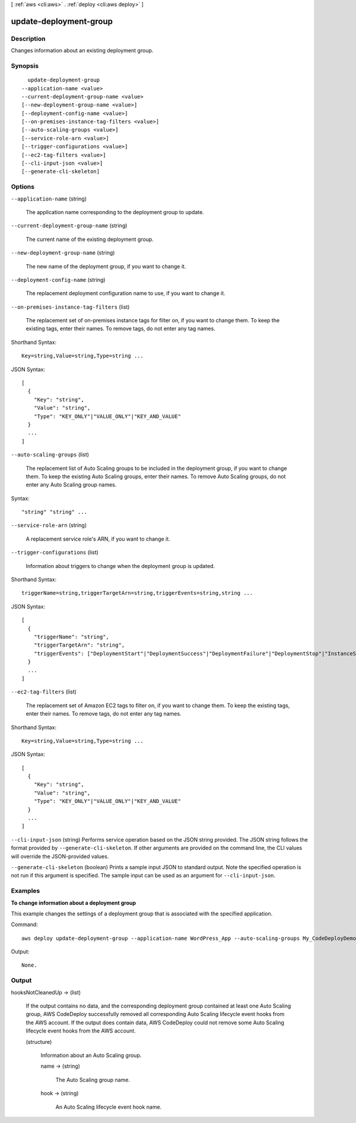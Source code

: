 [ :ref:`aws <cli:aws>` . :ref:`deploy <cli:aws deploy>` ]

.. _cli:aws deploy update-deployment-group:


***********************
update-deployment-group
***********************



===========
Description
===========



Changes information about an existing deployment group.



========
Synopsis
========

::

    update-deployment-group
  --application-name <value>
  --current-deployment-group-name <value>
  [--new-deployment-group-name <value>]
  [--deployment-config-name <value>]
  [--on-premises-instance-tag-filters <value>]
  [--auto-scaling-groups <value>]
  [--service-role-arn <value>]
  [--trigger-configurations <value>]
  [--ec2-tag-filters <value>]
  [--cli-input-json <value>]
  [--generate-cli-skeleton]




=======
Options
=======

``--application-name`` (string)


  The application name corresponding to the deployment group to update.

  

``--current-deployment-group-name`` (string)


  The current name of the existing deployment group.

  

``--new-deployment-group-name`` (string)


  The new name of the deployment group, if you want to change it.

  

``--deployment-config-name`` (string)


  The replacement deployment configuration name to use, if you want to change it.

  

``--on-premises-instance-tag-filters`` (list)


  The replacement set of on-premises instance tags for filter on, if you want to change them. To keep the existing tags, enter their names. To remove tags, do not enter any tag names.

  



Shorthand Syntax::

    Key=string,Value=string,Type=string ...




JSON Syntax::

  [
    {
      "Key": "string",
      "Value": "string",
      "Type": "KEY_ONLY"|"VALUE_ONLY"|"KEY_AND_VALUE"
    }
    ...
  ]



``--auto-scaling-groups`` (list)


  The replacement list of Auto Scaling groups to be included in the deployment group, if you want to change them. To keep the existing Auto Scaling groups, enter their names. To remove Auto Scaling groups, do not enter any Auto Scaling group names.

  



Syntax::

  "string" "string" ...



``--service-role-arn`` (string)


  A replacement service role's ARN, if you want to change it.

  

``--trigger-configurations`` (list)


  Information about triggers to change when the deployment group is updated.

  



Shorthand Syntax::

    triggerName=string,triggerTargetArn=string,triggerEvents=string,string ...




JSON Syntax::

  [
    {
      "triggerName": "string",
      "triggerTargetArn": "string",
      "triggerEvents": ["DeploymentStart"|"DeploymentSuccess"|"DeploymentFailure"|"DeploymentStop"|"InstanceStart"|"InstanceSuccess"|"InstanceFailure", ...]
    }
    ...
  ]



``--ec2-tag-filters`` (list)


  The replacement set of Amazon EC2 tags to filter on, if you want to change them. To keep the existing tags, enter their names. To remove tags, do not enter any tag names.

  



Shorthand Syntax::

    Key=string,Value=string,Type=string ...




JSON Syntax::

  [
    {
      "Key": "string",
      "Value": "string",
      "Type": "KEY_ONLY"|"VALUE_ONLY"|"KEY_AND_VALUE"
    }
    ...
  ]



``--cli-input-json`` (string)
Performs service operation based on the JSON string provided. The JSON string follows the format provided by ``--generate-cli-skeleton``. If other arguments are provided on the command line, the CLI values will override the JSON-provided values.

``--generate-cli-skeleton`` (boolean)
Prints a sample input JSON to standard output. Note the specified operation is not run if this argument is specified. The sample input can be used as an argument for ``--cli-input-json``.



========
Examples
========

**To change information about a deployment group**

This example changes the settings of a deployment group that is associated with the specified application.

Command::

  aws deploy update-deployment-group --application-name WordPress_App --auto-scaling-groups My_CodeDeployDemo_ASG --current-deployment-group-name WordPress_DG --deployment-config-name CodeDeployDefault.AllAtOnce --ec2-tag-filters Key=Name,Type=KEY_AND_VALUE,Value=My_CodeDeployDemo --new-deployment-group-name My_WordPress_DepGroup --service-role-arn arn:aws:iam::80398EXAMPLE:role/CodeDeployDemo-2

Output::

  None.

======
Output
======

hooksNotCleanedUp -> (list)

  

  If the output contains no data, and the corresponding deployment group contained at least one Auto Scaling group, AWS CodeDeploy successfully removed all corresponding Auto Scaling lifecycle event hooks from the AWS account. If the output does contain data, AWS CodeDeploy could not remove some Auto Scaling lifecycle event hooks from the AWS account.

  

  (structure)

    

    Information about an Auto Scaling group.

    

    name -> (string)

      

      The Auto Scaling group name.

      

      

    hook -> (string)

      

      An Auto Scaling lifecycle event hook name.

      

      

    

  

